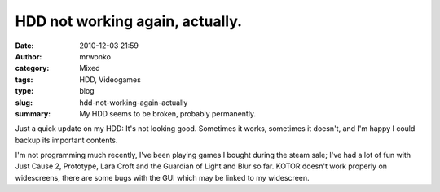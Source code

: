 HDD not working again, actually.
################################
:date: 2010-12-03 21:59
:author: mrwonko
:category: Mixed
:tags: HDD, Videogames
:type: blog
:slug: hdd-not-working-again-actually
:summary: My HDD seems to be broken, probably permanently.

Just a quick update on my HDD: It's not looking good. Sometimes it
works, sometimes it doesn't, and I'm happy I could backup its important
contents.

I'm not programming much recently, I've been playing games I bought
during the steam sale; I've had a lot of fun with Just Cause 2,
Prototype, Lara Croft and the Guardian of Light and Blur so far. KOTOR
doesn't work properly on widescreens, there are some bugs with the GUI
which may be linked to my widescreen.

